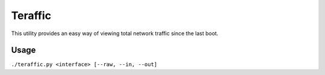 Teraffic
========

This utility provides an easy way of viewing total network traffic since
the last boot.

Usage
-----

``./teraffic.py <interface> [--raw, --in, --out]``